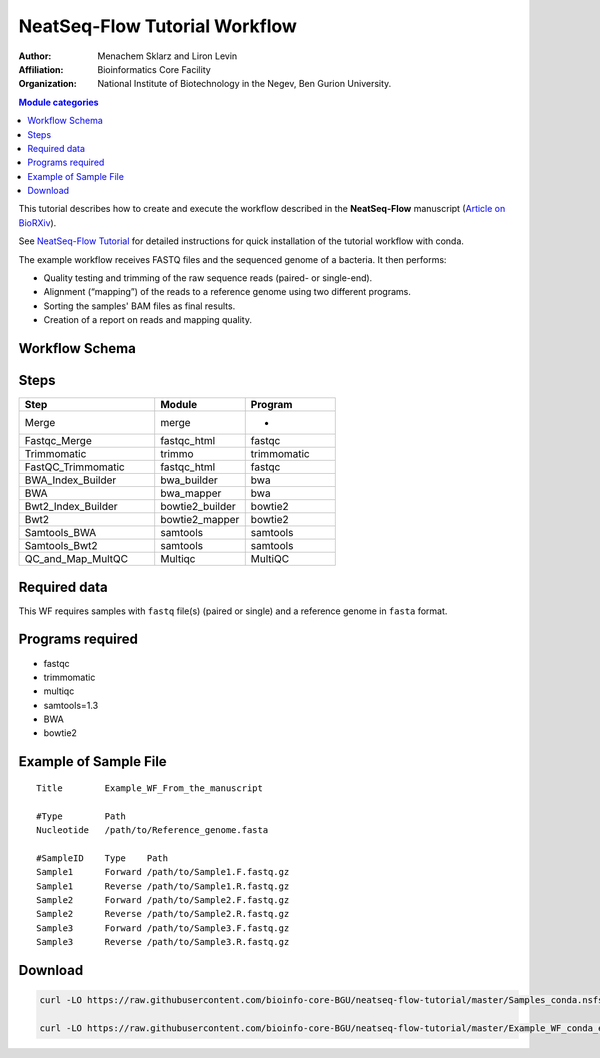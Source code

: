 NeatSeq-Flow Tutorial Workflow
----------------------------------------------------------------

:Author: Menachem Sklarz and Liron Levin
:Affiliation: Bioinformatics Core Facility
:Organization: National Institute of Biotechnology in the Negev, Ben Gurion University.


.. contents:: Module categories
   :local:
   :depth: 1

This tutorial describes how to create and execute the workflow described in the **NeatSeq-Flow** manuscript
(`Article on BioRXiv <https://www.biorxiv.org/content/early/2018/12/18/173005>`_).

See `NeatSeq-Flow Tutorial <https://neatseq-flow.readthedocs.io/en/latest/Tutorial.html>`_ for detailed instructions for quick installation of the tutorial workflow with conda.

The example workflow receives FASTQ files and the sequenced genome of a bacteria. It then performs:

* Quality testing and trimming of the raw sequence reads (paired- or single-end).
* Alignment (“mapping”) of the reads to a reference genome using two different programs.
* Sorting the samples' BAM files as final results.
* Creation of a report on reads and mapping quality.


Workflow Schema
~~~~~~~~~~~~~~~~~~~~~~

.. image:: Tutorial.png
   :alt: Example Workflow DAG

Steps
~~~~~~~


.. csv-table::
    :header: "Step", "Module", "Program"
    :widths: 15, 10, 10

    "Merge","merge","-"
    "Fastqc_Merge","fastqc_html","fastqc"
    "Trimmomatic","trimmo","trimmomatic"
    "FastQC_Trimmomatic","fastqc_html","fastqc"
    "BWA_Index_Builder","bwa_builder","bwa"
    "BWA","bwa_mapper","bwa"
    "Bwt2_Index_Builder","bowtie2_builder","bowtie2"
    "Bwt2","bowtie2_mapper","bowtie2"
    "Samtools_BWA","samtools","samtools"
    "Samtools_Bwt2","samtools","samtools"
    "QC_and_Map_MultQC","Multiqc","MultiQC"


Required data
~~~~~~~~~~~~~~~~

This WF requires samples with ``fastq`` file(s) (paired or single) and a reference genome in ``fasta`` format.


Programs required
~~~~~~~~~~~~~~~~~~


* fastqc
* trimmomatic
* multiqc
* samtools=1.3
* BWA
* bowtie2


Example of Sample File
~~~~~~~~~~~~~~~~~~~~~~

::

   Title	Example_WF_From_the_manuscript

   #Type	Path
   Nucleotide	/path/to/Reference_genome.fasta

   #SampleID	Type	Path
   Sample1	Forward	/path/to/Sample1.F.fastq.gz
   Sample1	Reverse	/path/to/Sample1.R.fastq.gz
   Sample2	Forward	/path/to/Sample2.F.fastq.gz
   Sample2	Reverse	/path/to/Sample2.R.fastq.gz
   Sample3	Forward	/path/to/Sample3.F.fastq.gz
   Sample3	Reverse	/path/to/Sample3.R.fastq.gz


Download
~~~~~~~~~

.. code-block:: bash

   curl -LO https://raw.githubusercontent.com/bioinfo-core-BGU/neatseq-flow-tutorial/master/Samples_conda.nsfs

   curl -LO https://raw.githubusercontent.com/bioinfo-core-BGU/neatseq-flow-tutorial/master/Example_WF_conda_env.yaml
